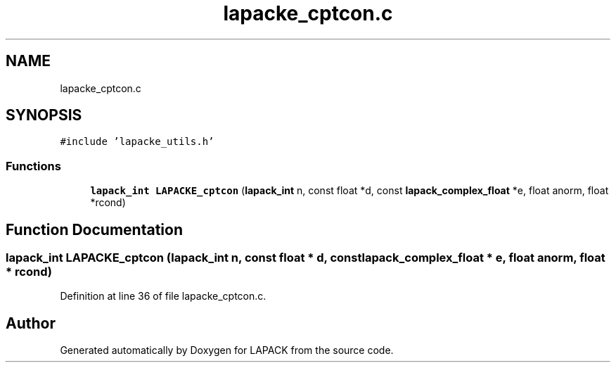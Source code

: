 .TH "lapacke_cptcon.c" 3 "Tue Nov 14 2017" "Version 3.8.0" "LAPACK" \" -*- nroff -*-
.ad l
.nh
.SH NAME
lapacke_cptcon.c
.SH SYNOPSIS
.br
.PP
\fC#include 'lapacke_utils\&.h'\fP
.br

.SS "Functions"

.in +1c
.ti -1c
.RI "\fBlapack_int\fP \fBLAPACKE_cptcon\fP (\fBlapack_int\fP n, const float *d, const \fBlapack_complex_float\fP *e, float anorm, float *rcond)"
.br
.in -1c
.SH "Function Documentation"
.PP 
.SS "\fBlapack_int\fP LAPACKE_cptcon (\fBlapack_int\fP n, const float * d, const \fBlapack_complex_float\fP * e, float anorm, float * rcond)"

.PP
Definition at line 36 of file lapacke_cptcon\&.c\&.
.SH "Author"
.PP 
Generated automatically by Doxygen for LAPACK from the source code\&.
